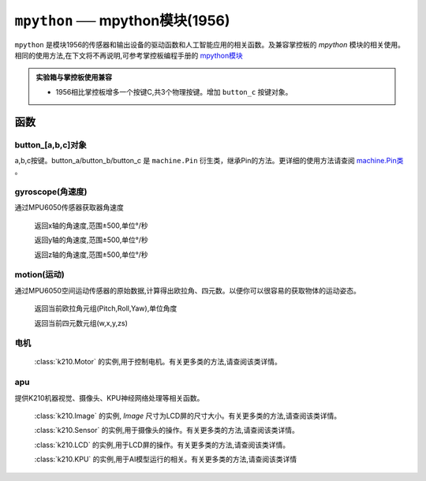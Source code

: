 

``mpython`` ── mpython模块(1956)
===========================================


``mpython`` 是模块1956的传感器和输出设备的驱动函数和人工智能应用的相关函数。及兼容掌控板的 `mpython` 模块的相关使用。 
相同的使用方法,在下文将不再说明,可参考掌控板编程手册的 `mpython模块 <https://mpython.readthedocs.io/zh/master/library/mPython/mpython.html>`_ 


.. admonition:: 实验箱与掌控板使用兼容

    - 1956相比掌控板增多一个按键C,共3个物理按键。增加 ``button_c`` 按键对象。


函数
------------


button_[a,b,c]对象
++++++++++++++++++++++

a,b,c按键。button_a/button_b/button_c 是 ``machine.Pin`` 衍生类，继承Pin的方法。更详细的使用方法请查阅 `machine.Pin类 <https://mpython.readthedocs.io/zh/master/library/micropython/machine/machine.Pin.html#machine-pin>`_ 。


gyroscope(角速度)
+++++++++++++++

通过MPU6050传感器获取器角速度

    .. method:: gyroscope.get_x()

    返回x轴的角速度,范围±500,单位°/秒

    .. method:: gyroscope.get_y()

    返回y轴的角速度,范围±500,单位°/秒

    .. method:: gyroscope.get_z()

    返回z轴的角速度,范围±500,单位°/秒


motion(运动)
+++++++++++++++

通过MPU6050空间运动传感器的原始数据,计算得出欧拉角、四元数。以便你可以很容易的获取物体的运动姿态。


    .. method:: motion.get_euler()

    返回当前欧拉角元组(Pitch,Roll,Yaw),单位角度

    .. method:: motion.get_quat()

    返回当前四元数元组(w,x,y,zs)



电机
++++++++++

    .. attribute:: ML1
    .. attribute:: MR2
    .. attribute:: ML2
    .. attribute:: MR2

    :class:`k210.Motor` 的实例,用于控制电机。有关更多类的方法,请查阅该类详情。



apu
++++++++++++++

提供K210机器视觉、摄像头、KPU神经网络处理等相关函数。


    .. attribute:: apu.image

    :class:`k210.Image` 的实例, `Image` 尺寸为LCD屏的尺寸大小。有关更多类的方法,请查阅该类详情。

    .. attribute:: apu.sensor

    :class:`k210.Sensor` 的实例,用于摄像头的操作。有关更多类的方法,请查阅该类详情。

    .. attribute::  apu.lcd

    :class:`k210.LCD` 的实例,用于LCD屏的操作。有关更多类的方法,请查阅该类详情。

    .. attribute::  apu.kpu

    :class:`k210.KPU` 的实例,用于AI模型运行的相关。有关更多类的方法,请查阅该类详情
